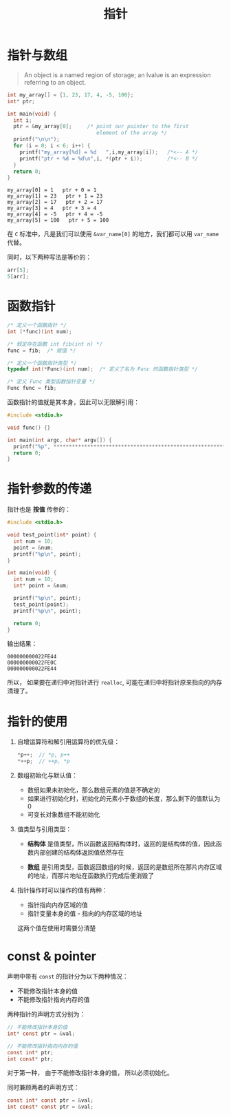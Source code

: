 #+TITLE:      指针

* 目录                                                    :TOC_4_gh:noexport:
- [[#指针与数组][指针与数组]]
- [[#函数指针][函数指针]]
- [[#指针参数的传递][指针参数的传递]]
- [[#指针的使用][指针的使用]]
- [[#const--pointer][const & pointer]]

* 指针与数组
  #+BEGIN_QUOTE
  An object is a named region of storage; an lvalue is an expression referring to an object.
  #+END_QUOTE

  #+BEGIN_SRC C :results output :exports both
    int my_array[] = {1, 23, 17, 4, -5, 100};
    int* ptr;

    int main(void) {
      int i;
      ptr = &my_array[0];     /* point our pointer to the first
                                 element of the array */
      printf("\n\n");
      for (i = 0; i < 6; i++) {
        printf("my_array[%d] = %d   ",i,my_array[i]);   /*<-- A */
        printf("ptr + %d = %d\n",i, *(ptr + i));        /*<-- B */
      }
      return 0;
    }
  #+END_SRC

  #+RESULTS:
  : my_array[0] = 1   ptr + 0 = 1
  : my_array[1] = 23   ptr + 1 = 23
  : my_array[2] = 17   ptr + 2 = 17
  : my_array[3] = 4   ptr + 3 = 4
  : my_array[4] = -5   ptr + 4 = -5
  : my_array[5] = 100   ptr + 5 = 100

  在 ~C~ 标准中，凡是我们可以使用 ~&var_name[0]~ 的地方，我们都可以用 ~var_name~ 代替。

  同时，以下两种写法是等价的：
  #+BEGIN_SRC C
    arr[5];
    5[arr];
  #+END_SRC

* 函数指针
  #+BEGIN_SRC c
    /* 定义一个函数指针 */
    int (*func)(int num);

    /* 假定存在函数 int fib(int n) */
    func = fib;  /* 赋值 */

    /* 定义一个函数指针类型 */
    typedef int(*Func)(int num);  /* 定义了名为 Func 的函数指针类型 */

    /* 定义 Func 类型函数指针变量 */
    Func func = fib;
  #+END_SRC

  函数指针的值就是其本身，因此可以无限解引用：
  #+BEGIN_SRC C
    #include <stdio.h>

    void func() {}

    int main(int argc, char* argv[]) {
      printf("%p", *************************************************************func);
      return 0;
    }
  #+END_SRC
  
* 指针参数的传递
  指针也是 *按值* 传参的：
  #+BEGIN_SRC c
    #include <stdio.h>

    void test_point(int* point) {
      int num = 10;
      point = &num;
      printf("%p\n", point);
    }

    int main(void) {
      int num = 10;
      int* point = &num;

      printf("%p\n", point);
      test_point(point);
      printf("%p\n", point);

      return 0;
    }
  #+END_SRC

  输出结果：
  #+BEGIN_EXAMPLE
    000000000022FE44
    000000000022FE0C
    000000000022FE44
  #+END_EXAMPLE

  所以， 如果要在递归中对指针进行 ~realloc~, 可能在递归中将指针原来指向的内存清理了。

* 指针的使用
  1) 自增运算符和解引用运算符的优先级：
     #+BEGIN_SRC C
       ,*p++;  // *p, p++
       ,*++p;  // ++p, *p
     #+END_SRC

  2) 数组初始化与默认值：
     + 数组如果未初始化，那么数组元素的值是不确定的
     + 如果进行初始化时，初始化的元素小于数组的长度，那么剩下的值默认为 0
     + 可变长对象数组不能初始化

  3) 值类型与引用类型：
     + *结构体* 是值类型，所以函数返回结构体时，返回的是结构体的值，因此函数内部创建的结构体返回值依然存在

     + *数组* 是引用类型，函数返回数组的时候，返回的是数组所在那片内存区域的地址，而那片地址在函数执行完成后便消毁了

  4) 指针操作时可以操作的值有两种：
     + 指针指向内存区域的值
     + 指针变量本身的值 - 指向的内存区域的地址
     这两个值在使用时需要分清楚

* const & pointer
  声明中带有 ~const~ 的指针分为以下两种情况：
  + 不能修改指针本身的值
  + 不能修改指针指向内存的值

  两种指针的声明方式分别为：
  #+BEGIN_SRC C
    // 不能修改指针本身的值
    int* const ptr = &val;

    // 不能修改指针指向内存的值
    const int* ptr;
    int const* ptr;
  #+END_SRC

  对于第一种， 由于不能修改指针本身的值， 所以必须初始化。

  同时兼顾两者的声明方式：
  #+BEGIN_SRC C
    const int* const ptr = &val;
    int const* const ptr = &val;
  #+END_SRC

